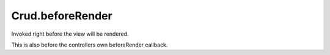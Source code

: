 Crud.beforeRender
^^^^^^^^^^^^^^^^^

Invoked right before the view will be rendered.

This is also before the controllers own beforeRender callback.
